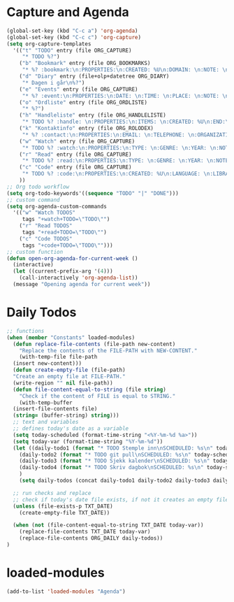 #+STARTUP: content
* Capture and Agenda
#+begin_src emacs-lisp
  (global-set-key (kbd "C-c a") 'org-agenda)
  (global-set-key (kbd "C-c c") 'org-capture)
  (setq org-capture-templates
	'(("t" "TODO" entry (file ORG_CAPTURE)
	   "* TODO %?")
	  ("b" "Bookmark" entry (file ORG_BOOKMARKS)
	   "* %? :bookmark:\n:PROPERTIES:\n:CREATED: %U\n:DOMAIN: \n:NOTE: \n:END:\n")
	  ("d" "Diary" entry (file+olp+datetree ORG_DIARY)
	   "* Dagen i går\n%?")
	  ("e" "Events" entry (file ORG_CAPTURE)
	   "* %? :event:\n:PROPERTIES:\n:DATE: \n:TIME: \n:PLACE: \n:NOTE: \n:END:\n")
	  ("o" "Ordliste" entry (file ORG_ORDLISTE)
	   "* %?")
	  ("h" "Handleliste" entry (file ORG_HANDLELISTE)
	   "* TODO %? :handle: \n:PROPERTIES:\n:ITEMS: \n:CREATED: %U\n:END:\n")
	  ("k" "Kontaktinfo" entry (file ORG_ROLODEX)
	   "* %? :contact:\n:PROPERTIES:\n:EMAIL: \n:TELEPHONE: \n:ORGANIZATION: \n:NOTE: \n:END:\n")
	  ("w" "Watch" entry (file ORG_CAPTURE)
	   "* TODO %? :watch:\n:PROPERTIES:\n:TYPE: \n:GENRE: \n:YEAR: \n:NOTE: \n:END:\n")
	  ("r" "Read" entry (file ORG_CAPTURE)
	   "* TODO %? :read:\n:PROPERTIES:\n:TYPE: \n:GENRE: \n:YEAR: \n:NOTE: \n:END:\n")
	  ("c" "Code" entry (file ORG_CAPTURE)
	   "* TODO %? :code:\n:PROPERTIES:\n:CREATED: %U\n:LANGUAGE: \n:LIBRARY: \n:NOTE: \n:END:\n")
	  ))
  ;; Org todo workflow
  (setq org-todo-keywords'((sequence "TODO" "|" "DONE")))
  ;; custom command
  (setq org-agenda-custom-commands
	'(("w" "Watch TODOS"
	   tags "+watch+TODO=\"TODO\"")
	  ("r" "Read TODOS"
	   tags "+read+TODO=\"TODO\"")
	  ("c" "Code TODOS"
	   tags "+code+TODO=\"TODO\"")))
  ;; custom function
  (defun open-org-agenda-for-current-week ()
    (interactive)
    (let ((current-prefix-arg '(4)))
      (call-interactively 'org-agenda-list))
    (message "Opening agenda for current week"))
#+end_src
* Daily Todos
#+begin_src emacs-lisp
  ;; functions
  (when (member "Constants" loaded-modules)
    (defun replace-file-contents (file-path new-content)
      "Replace the contents of the FILE-PATH with NEW-CONTENT."
      (with-temp-file file-path
	(insert new-content)))
    (defun create-empty-file (file-path)
	"Create an empty file at FILE-PATH."
	(write-region "" nil file-path))
    (defun file-content-equal-to-string (file string)
      "Check if the content of FILE is equal to STRING."
      (with-temp-buffer
	(insert-file-contents file)
	(string= (buffer-string) string)))
    ;; text and variables
    ;; defines today's date as a variable
    (setq today-scheduled (format-time-string "<%Y-%m-%d %a>"))
    (setq today-var (format-time-string "%Y-%m-%d"))
    (let ((daily-todo1 (format "* TODO Stemple inn\nSCHEDULED: %s\n" today-scheduled))
	  (daily-todo2 (format "* TODO git pull\nSCHEDULED: %s\n" today-scheduled))
	  (daily-todo3 (format "* TODO Sjekk kalender\nSCHEDULED: %s\n" today-scheduled))
	  (daily-todo4 (format "* TODO Skriv dagbok\nSCHEDULED: %s\n" today-scheduled))
	  )
      (setq daily-todos (concat daily-todo1 daily-todo2 daily-todo3 daily-todo4)))

    ;; run checks and replace
    ;; check if today's date file exists, if not it creates an empty file
    (unless (file-exists-p TXT_DATE)
      (create-empty-file TXT_DATE))

    (when (not (file-content-equal-to-string TXT_DATE today-var))
      (replace-file-contents TXT_DATE today-var)
	  (replace-file-contents ORG_DAILY daily-todos))
  )
#+end_src
* loaded-modules
#+begin_src emacs-lisp
  (add-to-list 'loaded-modules "Agenda")
#+end_src

